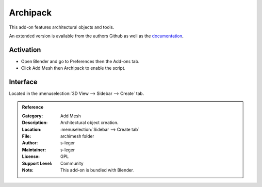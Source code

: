 
*********
Archipack
*********

This add-on features architectural objects and tools.

An extended version is available from the authors Github
as well as the `documentation <https://github.com/s-leger/archipack/wiki>`__.


Activation
==========

- Open Blender and go to Preferences then the Add-ons tab.
- Click Add Mesh then Archipack to enable the script.


Interface
=========

Located in the :menuselection:`3D View --> Sidebar --> Create` tab.


.. admonition:: Reference
   :class: refbox

   :Category:  Add Mesh
   :Description: Architectural object creation.
   :Location: :menuselection:`Sidebar --> Create tab`
   :File: archimesh folder
   :Author: s-leger
   :Maintainer: s-leger
   :License: GPL
   :Support Level: Community
   :Note: This add-on is bundled with Blender.
